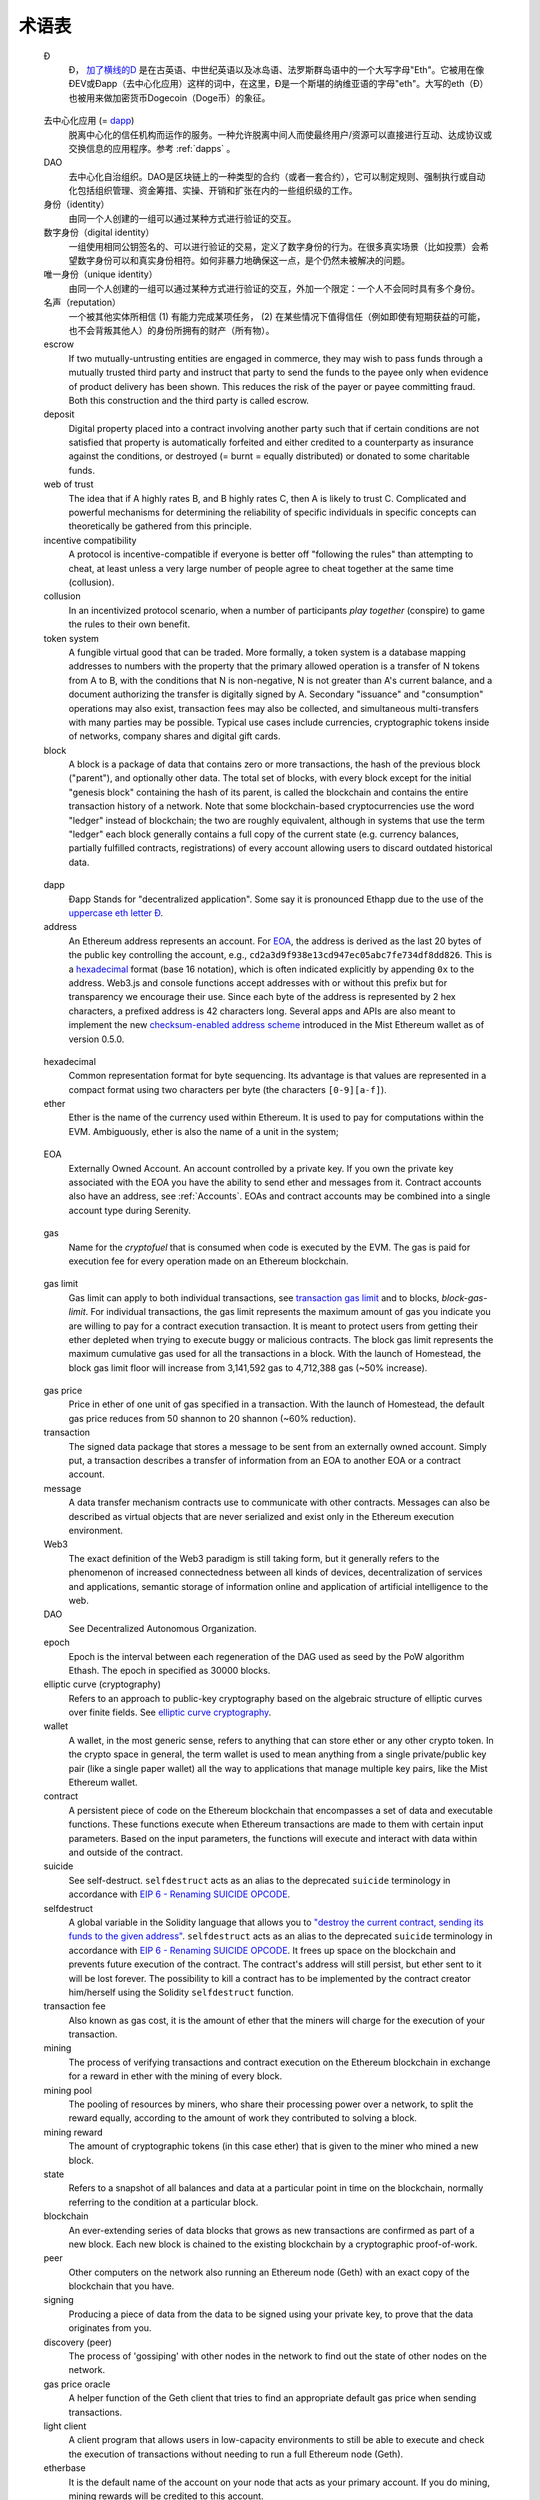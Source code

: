 ********************************************************************************
术语表
********************************************************************************

.. glossary::
   :sorted:

.. _geth-letter:

   Đ
      Đ， `加了横线的D <https://en.wikipedia.org/wiki/D_with_stroke>`_ 是在古英语、中世纪英语以及冰岛语、法罗斯群岛语中的一个大写字母"Eth"。它被用在像ĐEV或Đapp（去中心化应用）这样的词中，在这里，Đ是一个斯堪的纳维亚语的字母"eth"。大写的eth（Đ）也被用来做加密货币Dogecoin（Doge币）的象征。

.. _dec-app:

   去中心化应用 (= dapp_)
      脱离中心化的信任机构而运作的服务。一种允许脱离中间人而使最终用户/资源可以直接进行互动、达成协议或交换信息的应用程序。参考 :ref:`dapps` 。

   DAO
      去中心化自治组织。DAO是区块链上的一种类型的合约（或者一套合约），它可以制定规则、强制执行或自动化包括组织管理、资金筹措、实操、开销和扩张在内的一些组织级的工作。

   身份（identity）
      由同一个人创建的一组可以通过某种方式进行验证的交互。

   数字身份（digital identity）
      一组使用相同公钥签名的、可以进行验证的交易，定义了数字身份的行为。在很多真实场景（比如投票）会希望数字身份可以和真实身份相符。如何非暴力地确保这一点，是个仍然未被解决的问题。

   唯一身份（unique identity）
      由同一个人创建的一组可以通过某种方式进行验证的交互，外加一个限定：一个人不会同时具有多个身份。

   名声（reputation）
      一个被其他实体所相信 (1) 有能力完成某项任务， (2) 在某些情况下值得信任（例如即使有短期获益的可能，也不会背叛其他人）的身份所拥有的财产（所有物）。

   escrow
      If two mutually-untrusting entities are engaged in commerce, they 
      may wish to pass funds through a mutually trusted third party and 
      instruct that party to send the funds to the payee only when 
      evidence of product delivery has been shown. This reduces the risk 
      of the payer or payee committing fraud. Both this construction and 
      the third party is called escrow.

   deposit
      Digital property placed into a contract involving another party 
      such that if certain conditions are not satisfied that property is 
      automatically forfeited and either credited to a counterparty as 
      insurance against the conditions, or destroyed (= burnt = equally 
      distributed) or donated to some charitable funds.

   web of trust
      The idea that if A highly rates B, and B highly rates C, then A is 
      likely to trust C. Complicated and powerful mechanisms for 
      determining the reliability of specific individuals in specific 
      concepts can theoretically be gathered from this principle.

   incentive compatibility
      A protocol is incentive-compatible if everyone is better off 
      "following the rules" than attempting to cheat, at least unless a 
      very large number of people agree to cheat together at the same 
      time (collusion).

   collusion
      In an incentivized protocol scenario, when a number of participants 
      *play together* (conspire) to game the rules to their own benefit.

   token system
      A fungible virtual good that can be traded. More formally, a token 
      system is a database mapping addresses to numbers with the property 
      that the primary allowed operation is a transfer of N tokens from 
      A to B, with the conditions that N is non-negative, N is not greater 
      than A's current balance, and a document authorizing the transfer is 
      digitally signed by A. Secondary "issuance" and "consumption" 
      operations may also exist, transaction fees may also be collected, 
      and simultaneous multi-transfers with many parties may be possible. 
      Typical use cases include currencies, cryptographic tokens inside of 
      networks, company shares and digital gift cards.

   block
      A block is a package of data that contains zero or more transactions, 
      the hash of the previous block ("parent"), and optionally other data. 
      The total set of blocks, with every block except for the initial 
      "genesis block" containing the hash of its parent, is called the 
      blockchain and contains the entire transaction history of a network. 
      Note that some blockchain-based cryptocurrencies use the word "ledger" 
      instead of blockchain; the two are roughly equivalent, although in 
      systems that use the term "ledger" each block generally contains a 
      full copy of the current state (e.g. currency balances, partially 
      fulfilled contracts, registrations) of every account allowing users 
      to discard outdated historical data.

.. _dapp:

   dapp
      Đapp
      Stands for "decentralized application". Some say it is pronounced 
      Ethapp due to the use of the `uppercase eth letter Ð <gl:eth-letter>`_.

   address
      An Ethereum address represents an account. For EOA_, the address is 
      derived as the last 20 bytes of the public key controlling the 
      account, e.g., ``cd2a3d9f938e13cd947ec05abc7fe734df8dd826``. This is 
      a hexadecimal_ format (base 16 notation), which is often indicated 
      explicitly by appending ``0x`` to the address. Web3.js and console 
      functions accept addresses with or  without this prefix but for 
      transparency we encourage their use. Since each byte of the address 
      is represented by 2 hex characters, a prefixed address is  42 
      characters long. Several apps and APIs are also meant to implement 
      the new `checksum-enabled address scheme <https://github.com/ethereum/EIPs/issues/55>`_ 
      introduced in the Mist Ethereum wallet as of version 0.5.0.

.. _hexadecimal:

   hexadecimal
      Common representation format for byte sequencing. Its advantage is 
      that values are represented in a compact format using two characters 
      per byte (the characters ``[0-9][a-f]``).

   ether
      Ether is the name of the currency used within Ethereum. It is used 
      to pay for computations within the EVM. Ambiguously, ether is also 
      the name of a unit in the system;

.. _EOA:

   EOA
      Externally Owned Account. An account controlled by a private key. 
      If you own the private key associated with the EOA you have the 
      ability to send ether and messages from it. Contract accounts also 
      have an address, see :ref:`Accounts`. EOAs and contract accounts 
      may be combined into a single account type during Serenity.

.. _gas:

   gas
      Name for the `cryptofuel` that is consumed when code is executed 
      by the EVM. The gas is paid for execution fee for every operation 
      made on an Ethereum blockchain.

.. _gas limit:

   gas limit
      Gas limit can apply to both individual transactions, see 
      `transaction gas limit <transaction-gas-limit_>`_ and to blocks, 
      `block-gas-limit`. For individual transactions, the gas limit 
      represents the maximum amount of gas you indicate you are willing 
      to pay for a contract execution transaction. It is meant to 
      protect users from getting their ether depleted when trying to 
      execute buggy or malicious contracts. The block gas limit 
      represents the maximum cumulative gas used for all the transactions 
      in a block. With the launch of Homestead, the block gas limit floor 
      will increase from 3,141,592 gas to 4,712,388 gas (~50% increase).

.. _transaction-gas-limit:

   gas price
      Price in ether of one unit of gas specified in a transaction. With 
      the launch of Homestead, the default gas price reduces from 50 
      shannon to 20 shannon (~60% reduction).

   transaction
      The signed data package that stores a message to be sent from an 
      externally owned account. Simply put, a transaction describes a 
      transfer of information from an EOA to another EOA or a contract 
      account.

   message
      A data transfer mechanism contracts use to communicate with other 
      contracts. Messages can also be described as virtual objects that 
      are never serialized and exist only in the Ethereum execution 
      environment.

   Web3
      The exact definition of the Web3 paradigm is still taking form, 
      but it generally refers to the phenomenon of increased 
      connectedness between all kinds of devices, decentralization of 
      services and applications, semantic storage of information online 
      and application of artificial intelligence to the web.

   DAO
      See Decentralized Autonomous Organization.

   epoch
      Epoch is the interval between each regeneration of the DAG used as 
      seed by the PoW algorithm Ethash. The epoch in specified as 30000 
      blocks.

   elliptic curve (cryptography)
      Refers to an approach to public-key cryptography based on the 
      algebraic structure of elliptic curves over finite fields. 
      See `elliptic curve cryptography <https://en.wikipedia.org/wiki/Elliptic_curve_cryptography>`_.

   wallet
      A wallet, in the most generic sense, refers to anything that can 
      store ether or any other crypto token. In the crypto space in 
      general, the term wallet is used to mean anything from a single 
      private/public key pair (like a single paper wallet) all the way 
      to applications that manage multiple key pairs, like the Mist 
      Ethereum wallet.

   contract
      A persistent piece of code on the Ethereum blockchain that 
      encompasses a set of data and executable functions. These functions 
      execute when Ethereum transactions are made to them with certain 
      input parameters. Based on the input parameters, the functions will 
      execute and interact with data within and outside of the contract.

   suicide
      See self-destruct. ``selfdestruct`` acts as an alias to the 
      deprecated ``suicide`` terminology in accordance with 
      `EIP 6 \- Renaming SUICIDE OPCODE <https://github.com/ethereum/EIPs/blob/master/EIPS/eip-6.md>`_.

   selfdestruct
      A global variable in the Solidity language that allows you to 
      `\"destroy the current contract, sending its funds to the given 
      address\" <https://solidity.readthedocs.org/en/latest/miscellaneous.html#global-variables>`_. 
      ``selfdestruct`` acts as an alias to the deprecated ``suicide`` 
      terminology in accordance with `EIP 6 \- Renaming SUICIDE OPCODE <https://github.com/ethereum/EIPs/blob/master/EIPS/eip-6.md>`_. 
      It frees up space on the blockchain and prevents future execution 
      of the contract. The contract's address will still persist, but 
      ether sent to it will be lost forever. The possibility to kill a 
      contract has to be implemented by the contract creator him/herself 
      using the Solidity ``selfdestruct`` function.

   transaction fee
      Also known as gas cost, it is the amount of ether that the miners 
      will charge for the execution of your transaction.

   mining
      The process of verifying transactions and contract execution on the 
      Ethereum blockchain in exchange for a reward in ether with the mining 
      of every block.

   mining pool
      The pooling of resources by miners, who share their processing 
      power over a network, to split the reward equally, according to the 
      amount of work they contributed to solving a block.

   mining reward
      The amount of cryptographic tokens (in this case ether) that is 
      given to the miner who mined a new block.

   state
      Refers to a snapshot of all balances and data at a particular point 
      in time on the blockchain, normally referring to the condition at a 
      particular block.

   blockchain
      An ever-extending series of data blocks that grows as new transactions 
      are confirmed as part of a new block. Each new block is chained to 
      the existing blockchain by a cryptographic proof-of-work.

   peer
      Other computers on the network also running an Ethereum node (Geth) 
      with an exact copy of the blockchain that you have.

   signing
      Producing a piece of data from the data to be signed using your 
      private key, to prove that the data originates from you.

   discovery (peer)
      The process of 'gossiping' with other nodes in the network to find 
      out the state of other nodes on the network.

   gas price oracle
      A helper function of the Geth client that tries to find an 
      appropriate default gas price when sending transactions.

   light client
      A client program that allows users in low-capacity environments to 
      still be able to execute and check the execution of transactions 
      without needing to run a full Ethereum node (Geth).

   etherbase
      It is the default name of the account on your node that acts as 
      your primary account. If you do mining, mining rewards will be 
      credited to this account.

   coinbase
      Coinbase is analogous to etherbase, but is a more generic term 
      for all cryptocurrency platforms.

   balance
      The amount of cryptocurrency (in this case) belonging to an account.

   solidity
      Solidity is a high-level language whose syntax is similar to that 
      of JavaScript and it is designed to compile to code for the 
      Ethereum Virtual Machine.

   serpent
      Serpent is a high-level language whose syntax is similar to that of 
      Python and it is designed to compile to code for the Ethereum 
      Virtual Machine.

   EVM
      Ethereum Virtual Machine, the decentralized computing platform 
      which forms the core of the Ethereum platform.

   virtual machine
      In computing, it refers to an emulation of a particular computer 
      system.

   peer to peer network
      A network of computers that are collectively able to perform 
      functionalities normally only possible with centralized, 
      server-based services.

   decentralization
      The concept of moving the control and execution of computational 
      processes away from a central entity.

   distributed hash table
      A distributed hash table (DHT) is a class of a decentralized 
      distributed system that provides a lookup service similar to a 
      hash table: (key, value) pairs are stored in a DHT, and any 
      participating node can efficiently retrieve the value associated 
      with a given key.

   NAT
      Network address translation (NAT) is a methodology of remapping 
      one IP address space into another by modifying network address 
      information in Internet Protocol (IP) datagram packet headers 
      while they are in transit across a traffic routing device.

   nonce
      Number Used Once or Number Once. A nonce, in information technology, 
      is a number generated for a specific use, such as session 
      authentication. Typically, a nonce is some value that varies with 
      time, although a very large random number is sometimes used. 
      In general usage, nonce means “for the immediate occasion” or “for 
      now.”
      In the case of Blockchain Proof of Work scenarios, the hash value, 
      found by a Miner, matching the network's Difficulty thus proving 
      the Block Validity is called Nonce as well.

   proof-of-work
      Often seen in its abbreviated form "PoW", it refers to a 
      mathematical value that can act as the proof of having solved a 
      resource and time consuming computational problem.

   proof-of-stake
      An alternative method of mining blocks that require miners to 
      demonstrate their possession of a certain amount of the currency of 
      the network in question. This works on the principle that miners 
      will be disincentivized to try to undermine a network in which 
      they have a stake. PoS is less wasteful than PoW, but is still 
      often used together with it to provide added security to the 
      network.

   CASPER
      Casper is a security-deposit based economic consensus protocol. 
      This means that nodes, so called “bonded validators”, have to place 
      a security deposit (an action we call “bonding”) in order to serve 
      the consensus by producing blocks. If a validator produces anything 
      that Casper considers “invalid”, the deposit is forfeited along 
      with the privilege of participating in the consensus process.

   consensus
      The agreement among all nodes in the network about the state of 
      the Ethereum network.

   homestead
      Homestead is the second major version release of the Ethereum 
      platform. Homestead includes several protocol changes and a 
      networking change that makes possible further network upgrades: 
      `EIP\-2 Main homestead hardfork changes <https://github.com/ethereum/EIPs/blob/master/EIPS/eip-2.mediawiki>`_; 
      `EIP\-7 Hardfork EVM update (DELEGATECALL) <https://github.com/ethereum/EIPs/blob/master/EIPS/eip-7.md>`_; 
      `EIP\-8 devp2p forward compatibility <https://github.com/ethereum/EIPs/blob/master/EIPS/eip-8.md>`_. 
      Homestead will launch when block 1,150,000 is reached on the 
      Mainnet. On the Testnet, Homestead will launch at block 494,000.

   metropolis
      The third stage of Ethereum's release. This is the stage when the 
      user interfaces come out (e.g. Mist), including a dapp store, and 
      non-technical users should feel comfortable joining at this point.

   serenity
      The fourth stage of Ethereum's release. This is when things are 
      going to get fancy: the network is going to change its mining 
      process from Proof-of-Work to Proof-of-Stake.

   frontier
      Ethereum was planned to be released in four major steps with 
      Frontier being the name for the first phase. The Frontier release 
      went live on July 30th, 2015. The command line Frontier phase was 
      mainly meant to get mining operations going with the full reward 
      of 5 ether per block and also to promote the emergence of ether 
      exchanges. Frontier surpassed earlier modest expectations and has 
      nurtured tremendous growth of the ecosystem.

   olympic
      The Frontier pre-release, which launched on May 9th 2015. It was 
      meant for developers to help test the limits of the Ethereum 
      blockchain.

   morden
      Morden is the first Ethereum alternative testnet. It is expected 
      to continue throughout the Frontier and Homestead era.

   testnet
      A mirror network of the production Ethereum network that is meant 
      for testing. See Morden.

   private chain
      A fully private blockchain is a blockchain where write permissions 
      are kept centralized to one organization.

   consortium chain
      A blockchain where the consensus process is controlled by a 
      pre-selected set of nodes.

   micropayment
      A micropayment is a financial transaction involving a very small 
      sum of money (<1 USD) and usually one that occurs online.

   sharding
      The splitting of the space of possible accounts (contracts are 
      accounts too) into subspaces, for example, based on first digits 
      of their numerical addresses. This allows for contract executions 
      to be executed within 'shards' instead of network wide, allowing 
      for faster transactions and greater scalability.

   hash
      A cryptographic function which takes an input (or 'message') and 
      returns a fixed-size alphanumeric string, which is called the 
      hash value (sometimes called a message digest, a digital fingerprint, 
      a digest or a checksum). A hash function (or hash algorithm) is a 
      process by which a document (i.e. a piece of data or file) is 
      processed into a small piece of data (usually 32 bytes) which 
      looks completely random, and from which no meaningful data can 
      be recovered about the document, but which has the important 
      property that the result of hashing one particular document is 
      always the same. Additionally, it is crucially important that it 
      is computationally infeasible to find two documents that have the 
      same hash. Generally, changing even one letter in a document will 
      completely randomize the hash; for example, the SHA3 hash of 
      "Saturday" is ``c38bbc8e93c09f6ed3fe39b5135da91ad1a99d397ef16948606cdcbd14929f9d``, 
      whereas the SHA3 hash of "Caturday" is ``b4013c0eed56d5a0b448b02ec1d10dd18c1b3832068fbbdc65b98fa9b14b6dbf``. 
      Hashes are usually used as a way of creating a globally agreed-upon 
      identifier for a particular document that cannot be forged.

   crypto-fuel
      Similar to 'gas', referring to the amount of cryptocurrency 
      required to power a transaction.

   cryptoeconomics
      The economics of cryptocurrencies.

   protocol
      A standard used to define a method of exchanging data over a 
      computer network.

   block validation
      The checking of the coherence of the cryptographic signature of 
      the block with the history stored in the entire blockchain.

   blocktime
      The average time interval between the mining of two blocks.

   network hashrate
      The number of hash calculations the network can make per second 
      collectively.

   hashrate
      The number of hash calculations made per second.

   serialization
      The process of converting a data structure into a sequence of 
      bytes. Ethereum internally uses an encoding format called 
      recursive-length prefix encoding (RLP), described in the 
      `RLP section of the wiki <https://github.com/ethereum/wiki/wiki/RLP>`_.

   double spend
      A deliberate blockchain fork, where a user with a large amount of 
      mining power sends a transaction to purchase some produce, then 
      after receiving the product creates another transaction sending 
      the same coins to themselves. The attacker then creates a block, 
      at the same level as the block containing the original transaction 
      but containing the second transaction instead, and starts mining 
      on the fork. If the attacker has more than 50% of all mining power, 
      the double spend is guaranteed to succeed eventually at any block 
      depth. Below 50%, there is some probability of success, but it is 
      usually only substantial at a depth up to about 2-5; for this 
      reason, most cryptocurrency exchanges, gambling sites and financial 
      services wait until six blocks have been produced ("six 
      confirmations") before accepting a payment.

   SPV client
      A client that downloads only a small part of the blockchain, 
      allowing users of low-power or low-storage hardware like 
      smartphones and laptops to maintain almost the same guarantee of 
      security by sometimes selectively downloading small parts of the 
      state without needing to spend megabytes of bandwidth and 
      gigabytes of storage on full blockchain validation and maintenance. 
      See light client.

   uncle
      Uncles are blockchain blocks found by a miner, when a different 
      miner has already found another block for the corresponding place 
      in the blockchain. They are called “stale blocks”. The parent of 
      an Uncle is an ancestor of the inserting block, located at the tip 
      of the blockchain. In contrast to the Bitcoin network, Ethereum 
      rewards stale blocks as well in order to avoid to penalize miners 
      with a bad connection to the network. This is less critical in the 
      Bitcoin network, because the Block Time there is much higher 
      (~10 minutes) than on the Ethereum network (aimed to ~15 seconds).

   GHOST
      Greedy Heaviest-Observed Sub-Tree is an alternative chain-selection 
      method that is designed to incentivize stale blocks (uncles) as well, 
      thus reducing the incentive for pool mining. In GHOST, even the 
      confirmation given by stale blocks to previous blocks are considered 
      valid, and the miners of the stale blocks are also rewarded with a 
      mining reward.

   merkle patricia tree
      Merkle Patricia trees provide a cryptographically authenticated 
      data structure that can be used to store all (key, value) bindings. 
      They are fully deterministic, meaning that a Patricia tree with 
      the same (key,value) bindings is guaranteed to be exactly the same 
      down to the last byte and therefore have the same root hash, 
      provide O(log(n)) efficiency for inserts, lookups and deletes, 
      and are much easier to understand and code than more complex 
      comparison-based alternatives like red-black trees.

   DAG
      DAG stands for Directed Acyclic Graph. It is a graph, a set of 
      nodes and links between nodes, that has very special properties. 
      Ethereum uses a DAG in Ethash, the Ethereum Proof of Work (POW) 
      algorithm.The Ethash DAG takes a long time to be generated, 
      which is done by a Miner node into a cache file for each Epoch. 
      The file data is then used when a value from this graph is 
      required by the algorithm.

   uncle rate
      The number of uncles produced per block.

   issuance
      The minting and granting of new cryptocurrency to a miner who has 
      found a new block.

   presale
      Sale of cryptocurrency before the actual launch of the network.

   static node
      A feature supported by Geth, the Golang Ethereum client, which 
      makes it possible to always connect to specific peers. Static 
      nodes are re-connected on disconnects. For details, see the 
      :ref:`section on static nodes <cr-static-nodes>`.

   bootnode
      The nodes which can be used to initiate the discovery process when 
      running a node. The endpoints of these nodes are recorded in the 
      Ethereum source code.

   exchange
      An online marketplace which facilitates the exchange of crypto or 
      fiat currencies based on the market exchange rate.

   compiler
      A program that translates pieces of code written in high level 
      languages into low level executable code.

   genesis block
      The first block in a blockchain.

   network id
      A number which identifies a particular version of the Ethereum 
      network.

   block header
      The data in a block which is unique to its content and the 
      circumstances in which it was created. It includes the hash of the 
      previous block's header, the version of the software the block is 
      mined with, the timestamp and the merkle root hash of the contents 
      of the block.

   pending transaction
      A transaction that is not yet confirmed by the Ethereum network.

   block propagation
      The process of transmitting a confirmed block to all other nodes 
      in the network.

   sidechain
      A blockchain that branches off a main blockchain and checks in 
      periodically with the main blockchain. Besides that it runs 
      independently from the main chain, and any security compromises 
      in the sidechain will not affect the main chain.

   pegging
      Locking down the exchange rate of the coins/tokens in two chains 
      (usually a main and a side chain) in a certain direction.

   2-way pegging
      Locking down the exchange rate of the coins/tokens in two chains 
      (usually a main and a side chain) in both directions.

   trustless
      Refers to the ability of a network to trustworthily mediate 
      transactions without any of the involved parties needing to trust 
      anyone else.

   faucet
      A website that dispenses (normally testnet) cryptocurrencies for 
      free.

   checksum
      A count of the number of bits in a transmission that is included 
      with the unit so that the receiving end can verify that the 
      entirety of the message has been transmitted.

   ICAP
      Interexchange Client Address Protocol, an IBAN-compatible system 
      for referencing and transacting to client accounts aimed to 
      streamline the process of transferring funds, worry-free between 
      exchanges and, ultimately, making KYC and AML concerns a thing of 
      the past.

   private key
      A private key is a string of characters known only to the owner, 
      that is paired with a public key to set off algorithms for text 
      encryption and decryption.

   public key
      A string of characters derived from a private key that can be made 
      public. The public key can be used to verify the authenticity of 
      any signature created using the private key.

   encryption
      Encryption is the conversion of electronic data into a form 
      unreadable by anyone except the owner of the correct decryption 
      key. It can further be described as a process by which a document 
      (plaintext) is combined with a shorter string of data, called a 
      key (e.g. ``c85ef7d79691fe79573b1a7064c19c1a9819ebdbd1faaab1a8ec92344438aaf4``), 
      to produce an output (ciphertext) which can be "decrypted" back into 
      the original plaintext by someone else who has the key, but which is 
      incomprehensible and computationally infeasible to decrypt for 
      anyone who does not have the key.

   digital signature
      A mathematical scheme for demonstrating the authenticity of a 
      digital message or documents.

   port
      A network port is a communication endpoint used by a one of the 
      existing standards of establishing a network conversation 
      (e.g. TCP, UDP).

   RPC
      Remote Procedure Call, a protocol that a program uses to request 
      a service from a program located in another computer in a network 
      without having to understand the network details.

   IPC
      Interprocess communication (IPC) is a set of programming interfaces 
      that allow a programmer to coordinate activities among different 
      program processes that can run concurrently in an operating system.

   attach
      The command used to initiate the Ethereum Javascript console.

   daemon
      A computer program that runs as a background process instead of 
      in direct control by an interactive user.

   system service
      See base layer service

   base layer service
      Services such as SWARM and Whisper which are built into the 
      Ethereum platform.

   js
      Javascript.

   syncing
      The process of downloading the entire blockchain.

   fast sync
      Instead of processing the entire block-chain one link at a time, 
      and replay all transactions that ever happened in history, fast 
      syncing downloads the transaction receipts along the blocks, and 
      pulls an entire recent state database.

   ASIC
      Application-specific integrated circuit, in this case referring 
      to an integrated circuit custom built for cryptocurrency mining.

   memory-hard
      Memory hard functions are processes that experience a drastic 
      decrease in speed or feasibility when the amount of available 
      memory even slightly decreases.

   keyfile
      Every account's private key/address pair exists as a single 
      keyfile. These are JSON text files which contains the encrypted 
      private key of the account, which can only be decrypted with the 
      password entered during account creation.

   ICAP format
      The format of the IBANs defined using the 
      `Inter-exchange Client Address Protocol <https://github.com/ethereumjs/ethereumjs-icap>`_.

   block(chain) explorer
      A website that allows easy searching and extraction of data from 
      the blockchain.

   geth
      Ethereum client implemented in the Golang programming language, 
      based on the protocol as defined in the Ethereum Yellow Paper.

   eth
      Ethereum client implemented in the C++ programming language, 
      based on the protocol as defined in the Ethereum Yellow Paper.

   ethereumjs
      Ethereum client implemented in the Javascript/Node programming 
      language, based on the protocol as defined in the Ethereum Yellow 
      Paper.

   pyethereum
      Ethereum client implemented in the Python programming language, 
      based on the protocol as defined in the Ethereum Yellow Paper.

   ethereumj
      Ethereum client implemented in the Java programming language, 
      based on the protocol as defined in the Ethereum Yellow Paper.

   ethereumh
      Ethereum client implemented in the Haskell programming language, 
      based on the protocol as defined in the Ethereum Yellow Paper.

   parity
      Ethereum client implemented in the Rust programming language, 
      based on the protocol as defined in the Ethereum Yellow Paper.

   difficulty
      In very general terms, the amount of effort required to mine a new 
      block. With the launch of Homestead, the 
      `difficulty adjustment algorithm will change <https://github.com/ethereum/EIPs/blob/master/EIPS/eip-2.mediawiki>`_.

   account
      Accounts are a central part of the Ethereum network and are an 
      essential part of any transaction or contract. In Ethereum, 
      there are two types of accounts: Externally Owned accounts (EOA) 
      and Contract accounts.

   HLL (obsolete)
      Acronym for Higher Level Language, which is what Serpent and 
      Solidity are. HLL is what early Ðapp developers called Ethereum 
      programming languages that did not touch the low level elements. 
      This phrase has been phased out.

   CLL (obsolete)
      Acronym for C Like Language, which Mutan was. This acronym has 
      been phased out.

   ES1, ES2, and ES3 (obsolete)
      "Ethereum Script" versions 1,2 and 3. There were early versions 
      of what would become the Ethereum Virtual Machine (EVM).

   log event
      Contracts are triggered by transactions executed as part of the 
      block verification. If conceived of as a function call, contract 
      execution is asynchronous, and therefore they have no return value. 
      Instead contracts communicate to the outside world with log events. 
      The log events are part of the transaction receipt which is 
      produced when the transaction is executed.
      The receipts are stored in the receipt trie, the integrity of 
      which is guaranteed by the fact that the current root of the 
      receipt trie is part of the block header alongside the roots of 
      state and state-trie. In a broad sense from the external 
      perspective receipts are part of the Ethereum system state except 
      that they are not readable contracts internally.

   .. hardware wallet
   .. brain wallet
   .. cold storage
